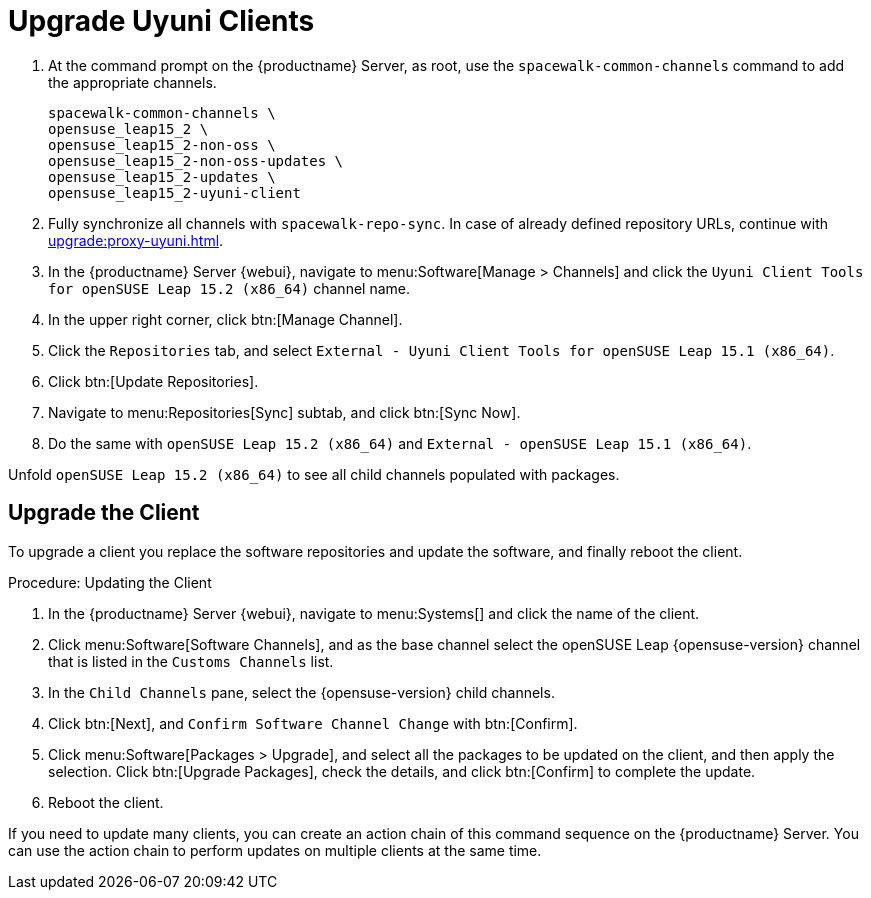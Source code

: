 [[client-upgrades-uyuni]]
= Upgrade Uyuni Clients

. At the command prompt on the {productname} Server, as root, use the [command]``spacewalk-common-channels`` command to add the appropriate channels.
+
----
spacewalk-common-channels \
opensuse_leap15_2 \
opensuse_leap15_2-non-oss \
opensuse_leap15_2-non-oss-updates \
opensuse_leap15_2-updates \
opensuse_leap15_2-uyuni-client
----

. Fully synchronize all channels with [command]``spacewalk-repo-sync``.
  In case of already defined repository URLs, continue with
  xref:upgrade:proxy-uyuni.adoc#uyuni-202007-channeldupes[].
+
// These are custom channels.
// For more information, see xref:client-configuration:clients-opensuseleap.adoc[].

. In the {productname} Server {webui}, navigate to menu:Software[Manage > Channels] and click the [systemitem]`` Uyuni Client Tools for openSUSE Leap 15.2 (x86_64)`` channel name.

. In the upper right corner, click btn:[Manage Channel].

. Click the [guimenu]``Repositories`` tab, and select [systemitem]``External - Uyuni Client Tools for openSUSE Leap 15.1 (x86_64)``.

. Click btn:[Update Repositories].

. Navigate to menu:Repositories[Sync] subtab, and click btn:[Sync Now].

. Do the same with [systemitem]``openSUSE Leap 15.2 (x86_64)`` and [systemitem]``External - openSUSE Leap 15.1 (x86_64)``.

Unfold [systemitem]``openSUSE Leap 15.2 (x86_64)`` to see all child channels populated with packages.



== Upgrade the Client

To upgrade a client you replace the software repositories and update the software, and finally reboot the client.



.Procedure: Updating the Client

////
For standard clients, reactivation is not required.

. In the {productname} Server {webui}, navigate to client system's  details page, and click the [guimenu]``Reactivation`` subtab.

. Click btn:[Generate New Key] to generate a reactivation key.
+
With a system profile specific activation key, this system can be re-registered using the 'rhnreg_ks' command-line utility. The system is re-registered with the same id, history, groups, and channels (unless the system's base channel changes).
Key: 	  re-1-1008b9843d44dac77f0a856f207cc2c6
////

. In the {productname} Server {webui}, navigate to menu:Systems[] and click the name of the client.
. Click menu:Software[Software Channels], and as the base channel select the openSUSE Leap {opensuse-version} channel that is listed in the [systemitem]``Customs Channels`` list.
. In the [guimenu]``Child Channels`` pane, select the {opensuse-version} child channels.
. Click btn:[Next], and [guimenu]``Confirm Software Channel Change`` with btn:[Confirm].
. Click menu:Software[Packages > Upgrade], and select all the packages to be updated on the client, and then apply the selection.
  Click btn:[Upgrade Packages], check the details, and click btn:[Confirm] to complete the update.
+
// . Re-register with the reactivation key using the [command]``rhnreg_ks`` command-line utility.
+
//  The system is re-registered with the same id, history, and groups.
+
// and channels (unless the system's base channel changes).
. Reboot the client.

If you need to update many clients, you can create an action chain of this command sequence on the {productname} Server.
You can use the action chain to perform updates on multiple clients at the same time.


////
. Assign the new channels to the clients instead of the old channels.

. Update all the packages.  This can either be done with the {webui} or better run [command]``zypper dup`` manually on the command line local on the systems or remotely as a Salt command.
////

////
I think the better way to document this is if giving it a try. Create an Uyuni server, sync Leap 15.1 (spacewalk-common-channels), create a Leap 15.1, onboard it, sync Leap 15.2 (spacewalk-common-channels), and then try to adjust the channels and trying to upgrade. I recommend you use VMs and take snapshots of the VMs so you can repeat steps as needed.
////

////
But for now you need to create and mirror at least the target channels with spacewalk-common-channels.

You adjust the channels for the client and best is to call "zypper dup". Either from the commandline on that system or using remote command.
////
